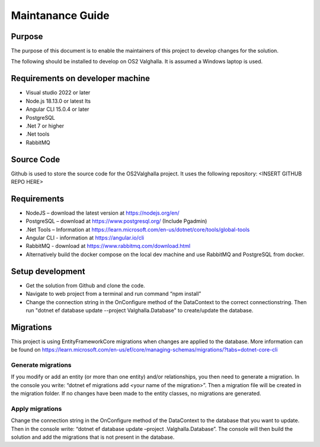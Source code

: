 Maintanance Guide
=====================
Purpose
---------------------

The purpose of this document is to enable the maintainers of this project to develop changes for the solution.


The following should be installed to develop on OS2 Valghalla. It is assumed a Windows laptop is used.

Requirements on developer machine
---------------------
*	Visual studio 2022 or later
*	Node.js 18.13.0 or latest lts
*	Angular CLI 15.0.4 or later
*	PostgreSQL
*	.Net 7 or higher
*	.Net tools
*	RabbitMQ

Source Code
---------------------
Github is used to store the source code for the OS2Valghalla project. It uses the following repository:
<INSERT GITHUB REPO HERE>

Requirements
---------------------

*	NodeJS – download the latest version at https://nodejs.org/en/
*	PostgreSQL – download at https://www.postgresql.org/ (Include Pgadmin)
*	.Net Tools – Information at https://learn.microsoft.com/en-us/dotnet/core/tools/global-tools 
*	Angular CLI - information at https://angular.io/cli 
*	RabbitMQ - download at https://www.rabbitmq.com/download.html 
*	Alternatively build the docker compose on the local dev machine and use RabbitMQ and PostgreSQL from docker. 

Setup development
---------------------

*	Get the solution from Github and clone the code. 
*	Navigate to web project from a terminal and run command “npm install”
*	Change the connection string in the OnConfigure method of the DataContext to the correct connectionstring. Then run "dotnet ef database update --project Valghalla.Database" to create/update the database. 

Migrations
---------------------

This project is using EntityFrameworkCore migrations when changes are applied to the database. More information can be found on https://learn.microsoft.com/en-us/ef/core/managing-schemas/migrations/?tabs=dotnet-core-cli

Generate migrations
~~~~~~~~~~~~~~~~~~~~~
If you modify or add an entity (or more than one entity) and/or relationships, you then need to generate a migration. In the console you write: “dotnet ef migrations add <your name of the migration>”. Then a migration file will be created in the migration folder. If no changes have been made to the entity classes, no migrations are generated.

Apply migrations
~~~~~~~~~~~~~~~~~~~~~
Change the connection string in the OnConfigure method of the DataContext to the database that you want to update. Then in the console write: “dotnet ef database update –project .\Valghalla.Database”. The console will then build the solution and add the migrations that is not present in the database. 


